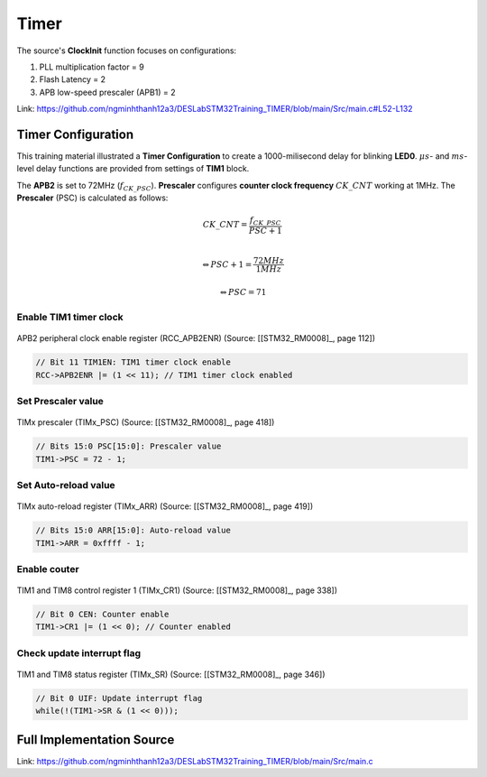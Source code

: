 .. _section_timer:

Timer
=====

.. figure:: ../pics/W2_06-03-2024_12-49-22.png
   :align: center

The source's **ClockInit** function focuses on configurations:

1. PLL multiplication factor = 9
2. Flash Latency = 2
3. APB low-speed prescaler (APB1) = 2

Link: https://github.com/ngminhthanh12a3/DESLabSTM32Training_TIMER/blob/main/Src/main.c#L52-L132

Timer Configuration
-------------------

This training material illustrated a **Timer Configuration** to create a 1000-milisecond delay for blinking **LED0**.  :math:`\mu s`- and :math:`ms`-level delay functions are provided from settings of **TIM1** block.

The **APB2** is set to 72MHz (:math:`f_{CK\_PSC}`). **Prescaler** configures **counter clock frequency** :math:`CK\_CNT` working at 1MHz. The **Prescaler** (PSC) is calculated as follows:

.. math::

   CK\_CNT = \frac{f_{CK\_PSC}}{PSC + 1}\\

.. math::

   \Leftrightarrow PSC + 1 = \frac{72MHz}{1MHz}

.. math::

   \Leftrightarrow PSC = 71

.. figure:: ../pics/W2_06-03-2024_13-15-31.png
   :align: center

Enable TIM1 timer clock
```````````````````````

.. figure:: ../pics/W2_05-03-2024_19-52-47.png
   :align: center

   APB2 peripheral clock enable register (RCC_APB2ENR) (Source: \[[STM32_RM0008]_, page 112\])

.. code-block:: c

   // Bit 11 TIM1EN: TIM1 timer clock enable
   RCC->APB2ENR |= (1 << 11); // TIM1 timer clock enabled

Set Prescaler value
```````````````````

.. figure:: ../pics/W2_06-03-2024_12-32-22.png
   :align: center

   TIMx prescaler (TIMx_PSC) (Source: \[[STM32_RM0008]_, page 418\])

.. code-block:: c

   // Bits 15:0 PSC[15:0]: Prescaler value
   TIM1->PSC = 72 - 1;

Set Auto-reload value
`````````````````````

.. figure:: ../pics/W2_06-03-2024_12-40-14.png
   :align: center

   TIMx auto-reload register (TIMx_ARR) (Source: \[[STM32_RM0008]_, page 419\])

.. code-block:: c

   // Bits 15:0 ARR[15:0]: Auto-reload value
   TIM1->ARR = 0xffff - 1;

Enable couter
`````````````

.. figure:: ../pics/W2_06-03-2024_12-44-3.png
   :align: center

   TIM1 and TIM8 control register 1 (TIMx_CR1) (Source: \[[STM32_RM0008]_, page 338\])

.. code-block:: c

   // Bit 0 CEN: Counter enable
   TIM1->CR1 |= (1 << 0); // Counter enabled

Check update interrupt flag
```````````````````````````

.. figure:: ../pics/W2_06-03-2024_12-46-23.png
   :align: center

   TIM1 and TIM8 status register (TIMx_SR) (Source: \[[STM32_RM0008]_, page 346\])

.. code-block:: c

   // Bit 0 UIF: Update interrupt flag
   while(!(TIM1->SR & (1 << 0)));

Full Implementation Source
--------------------------

Link: https://github.com/ngminhthanh12a3/DESLabSTM32Training_TIMER/blob/main/Src/main.c
